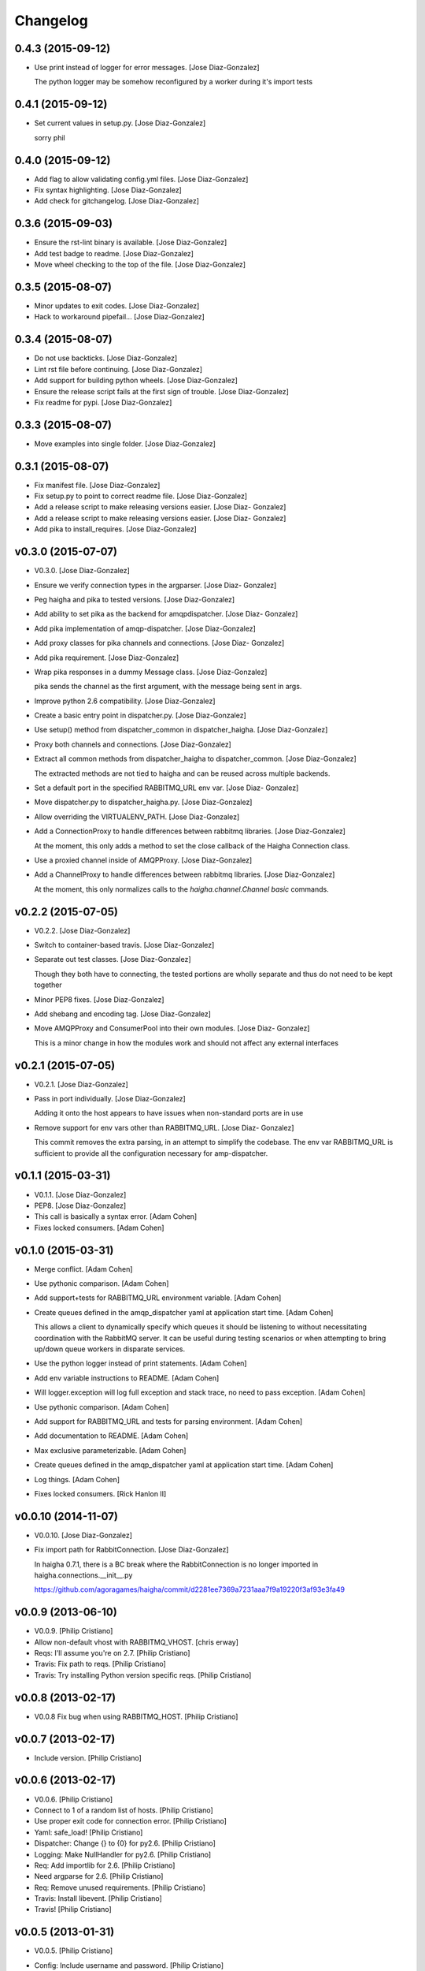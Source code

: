 Changelog
=========

0.4.3 (2015-09-12)
------------------

- Use print instead of logger for error messages. [Jose Diaz-Gonzalez]

  The python logger may be somehow reconfigured by a worker during it's import tests


0.4.1 (2015-09-12)
------------------

- Set current values in setup.py. [Jose Diaz-Gonzalez]

  sorry phil


0.4.0 (2015-09-12)
------------------

- Add flag to allow validating config.yml files. [Jose Diaz-Gonzalez]

- Fix syntax highlighting. [Jose Diaz-Gonzalez]

- Add check for gitchangelog. [Jose Diaz-Gonzalez]

0.3.6 (2015-09-03)
------------------

- Ensure the rst-lint binary is available. [Jose Diaz-Gonzalez]

- Add test badge to readme. [Jose Diaz-Gonzalez]

- Move wheel checking to the top of the file. [Jose Diaz-Gonzalez]

0.3.5 (2015-08-07)
------------------

- Minor updates to exit codes. [Jose Diaz-Gonzalez]

- Hack to workaround pipefail... [Jose Diaz-Gonzalez]

0.3.4 (2015-08-07)
------------------

- Do not use backticks. [Jose Diaz-Gonzalez]

- Lint rst file before continuing. [Jose Diaz-Gonzalez]

- Add support for building python wheels. [Jose Diaz-Gonzalez]

- Ensure the release script fails at the first sign of trouble. [Jose
  Diaz-Gonzalez]

- Fix readme for pypi. [Jose Diaz-Gonzalez]

0.3.3 (2015-08-07)
------------------

- Move examples into single folder. [Jose Diaz-Gonzalez]

0.3.1 (2015-08-07)
------------------

- Fix manifest file. [Jose Diaz-Gonzalez]

- Fix setup.py to point to correct readme file. [Jose Diaz-Gonzalez]

- Add a release script to make releasing versions easier. [Jose Diaz-
  Gonzalez]

- Add a release script to make releasing versions easier. [Jose Diaz-
  Gonzalez]

- Add pika to install_requires. [Jose Diaz-Gonzalez]

v0.3.0 (2015-07-07)
-------------------

- V0.3.0. [Jose Diaz-Gonzalez]

- Ensure we verify connection types in the argparser. [Jose Diaz-
  Gonzalez]

- Peg haigha and pika to tested versions. [Jose Diaz-Gonzalez]

- Add ability to set pika as the backend for amqpdispatcher. [Jose Diaz-
  Gonzalez]

- Add pika implementation of amqp-dispatcher. [Jose Diaz-Gonzalez]

- Add proxy classes for pika channels and connections. [Jose Diaz-
  Gonzalez]

- Add pika requirement. [Jose Diaz-Gonzalez]

- Wrap pika responses in a dummy Message class. [Jose Diaz-Gonzalez]

  pika sends the channel as the first argument, with the message being sent in args.


- Improve python 2.6 compatibility. [Jose Diaz-Gonzalez]

- Create a basic entry point in dispatcher.py. [Jose Diaz-Gonzalez]

- Use setup() method from dispatcher_common in dispatcher_haigha. [Jose
  Diaz-Gonzalez]

- Proxy both channels and connections. [Jose Diaz-Gonzalez]

- Extract all common methods from dispatcher_haigha to
  dispatcher_common. [Jose Diaz-Gonzalez]

  The extracted methods are not tied to haigha and can be reused across multiple backends.


- Set a default port in the specified RABBITMQ_URL env var. [Jose Diaz-
  Gonzalez]

- Move dispatcher.py to dispatcher_haigha.py. [Jose Diaz-Gonzalez]

- Allow overriding the VIRTUALENV_PATH. [Jose Diaz-Gonzalez]

- Add a ConnectionProxy to handle differences between rabbitmq
  libraries. [Jose Diaz-Gonzalez]

  At the moment, this only adds a method to set the close callback of the Haigha Connection class.


- Use a proxied channel inside of AMQPProxy. [Jose Diaz-Gonzalez]

- Add a ChannelProxy to handle differences between rabbitmq libraries.
  [Jose Diaz-Gonzalez]

  At the moment, this only normalizes calls to the `haigha.channel.Channel` `basic` commands.


v0.2.2 (2015-07-05)
-------------------

- V0.2.2. [Jose Diaz-Gonzalez]

- Switch to container-based travis. [Jose Diaz-Gonzalez]

- Separate out test classes. [Jose Diaz-Gonzalez]

  Though they both have to connecting, the tested portions are wholly separate and thus do not need to be kept together


- Minor PEP8 fixes. [Jose Diaz-Gonzalez]

- Add shebang and encoding tag. [Jose Diaz-Gonzalez]

- Move AMQPProxy and ConsumerPool into their own modules. [Jose Diaz-
  Gonzalez]

  This is a minor change in how the modules work and should not affect any external interfaces


v0.2.1 (2015-07-05)
-------------------

- V0.2.1. [Jose Diaz-Gonzalez]

- Pass in port individually. [Jose Diaz-Gonzalez]

  Adding it onto the host appears to have issues when non-standard ports are in use


- Remove support for env vars other than RABBITMQ_URL. [Jose Diaz-
  Gonzalez]

  This commit removes the extra parsing, in an attempt to simplify the codebase. The env var RABBITMQ_URL is sufficient to provide all the configuration necessary for amp-dispatcher.


v0.1.1 (2015-03-31)
-------------------

- V0.1.1. [Jose Diaz-Gonzalez]

- PEP8. [Jose Diaz-Gonzalez]

- This call is basically a syntax error. [Adam Cohen]

- Fixes locked consumers. [Adam Cohen]

v0.1.0 (2015-03-31)
-------------------

- Merge conflict. [Adam Cohen]

- Use pythonic comparison. [Adam Cohen]

- Add support+tests for RABBITMQ_URL environment variable. [Adam Cohen]

- Create queues defined in the amqp_dispatcher yaml at application start
  time. [Adam Cohen]

  This allows a client to dynamically specify which queues it should be listening to without necessitating coordination with the RabbitMQ server. It can be useful during testing scenarios or when attempting to bring up/down queue workers in disparate services.


- Use the python logger instead of print statements. [Adam Cohen]

- Add env variable instructions to README. [Adam Cohen]

- Will logger.exception will log full exception and stack trace, no need
  to pass exception. [Adam Cohen]

- Use pythonic comparison. [Adam Cohen]

- Add support for RABBITMQ_URL and tests for parsing environment. [Adam
  Cohen]

- Add documentation to README. [Adam Cohen]

- Max exclusive parameterizable. [Adam Cohen]

- Create queues defined in the amqp_dispatcher yaml at application start
  time. [Adam Cohen]

- Log things. [Adam Cohen]

- Fixes locked consumers. [Rick Hanlon II]

v0.0.10 (2014-11-07)
--------------------

- V0.0.10. [Jose Diaz-Gonzalez]

- Fix import path for RabbitConnection. [Jose Diaz-Gonzalez]

  In haigha 0.7.1, there is a BC break where the RabbitConnection is no longer imported in haigha.connections.__init__.py

  https://github.com/agoragames/haigha/commit/d2281ee7369a7231aaa7f9a19220f3af93e3fa49

v0.0.9 (2013-06-10)
-------------------

- V0.0.9. [Philip Cristiano]

- Allow non-default vhost with RABBITMQ_VHOST. [chris erway]

- Reqs: I'll assume you're on 2.7. [Philip Cristiano]

- Travis: Fix path to reqs. [Philip Cristiano]

- Travis: Try installing Python version specific reqs. [Philip
  Cristiano]

v0.0.8 (2013-02-17)
-------------------

- V0.0.8 Fix bug when using RABBITMQ_HOST. [Philip Cristiano]

v0.0.7 (2013-02-17)
-------------------

- Include version. [Philip Cristiano]

v0.0.6 (2013-02-17)
-------------------

- V0.0.6. [Philip Cristiano]

- Connect to 1 of a random list of hosts. [Philip Cristiano]

- Use proper exit code for connection error. [Philip Cristiano]

- Yaml: safe_load! [Philip Cristiano]

- Dispatcher: Change {} to {0} for py2.6. [Philip Cristiano]

- Logging: Make NullHandler for py2.6. [Philip Cristiano]

- Req: Add importlib for 2.6. [Philip Cristiano]

- Need argparse for 2.6. [Philip Cristiano]

- Req: Remove unused requirements. [Philip Cristiano]

- Travis: Install libevent. [Philip Cristiano]

- Travis! [Philip Cristiano]

v0.0.5 (2013-01-31)
-------------------

- V0.0.5. [Philip Cristiano]

- Config: Include username and password. [Philip Cristiano]

- Test: Don't reject if acked. [Philip Cristiano]

- Test: Make sure reject/requeue is called when an error occurs. [Philip
  Cristiano]

- Test: Actually call erroring consumer. [Philip Cristiano]

- Test ConsumerPool calls consume and shutdown. [Philip Cristiano]

  Requires gevent in the test, not to bad, needs to be cleaned up though

- Don't use a new class, just use greenlet for now. [Philip Cristiano]

  Less complexity, still trying to make it easier to test consumer pool spawning

- Start process container for gevent. [Philip Cristiano]

- Whitespace fixes. [Philip Cristiano]

- Example startup adds handler to root. [Philip Cristiano]

- Pool: Catch errors from exceptional shutdown. [Philip Cristiano]

- Proxy: Raise error if responding twice. [Philip Cristiano]

- Move module to avoid nose picking it up. [Philip Cristiano]

- Fix example logging. [Philip Cristiano]

- Fix path to examples. [Philip Cristiano]

- Fix startup handling when not defined. [Philip Cristiano]

- Log with logger, not logging. [Philip Cristiano]

- Global startup handler and use logging instead of prints. [Philip
  Cristiano]

v0.0.4 (2013-01-17)
-------------------

- V0.0.4. [Philip Cristiano]

- Config: Add consumer_count. [Philip Cristiano]

- Requirements: Add forgotten requirements. [Philip Cristiano]

- Example: Remove old function. [Philip Cristiano]

- README: some docs. [Philip Cristiano]

v0.0.3 (2013-01-16)
-------------------

- Use parameters when publishing. [Philip Cristiano]

- Setup v 0.0.2. [Philip Cristiano]

- Suitable to be a daemon. [Philip Cristiano]

- Only need to run this once. [Philip Cristiano]

- Remove unused imports. [Philip Cristiano]

- Run concurrently with prefetch and ack messages. [Philip Cristiano]

- First prototype. [Philip Cristiano]

  Trying to work out how to run multiple greenlets simultaneously

- Make: Add upload target. [Philip Cristiano]

- Make: Fix path to Python. [Philip Cristiano]

- Basic project layout. [Philip Cristiano]

- Initial commit. [philipcristiano]


